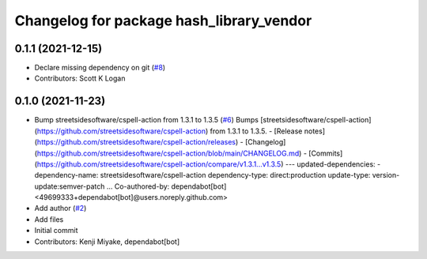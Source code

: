 ^^^^^^^^^^^^^^^^^^^^^^^^^^^^^^^^^^^^^^^^^
Changelog for package hash_library_vendor
^^^^^^^^^^^^^^^^^^^^^^^^^^^^^^^^^^^^^^^^^

0.1.1 (2021-12-15)
------------------
* Declare missing dependency on git (`#8 <https://github.com/tier4/hash_library_vendor/issues/8>`_)
* Contributors: Scott K Logan

0.1.0 (2021-11-23)
------------------
* Bump streetsidesoftware/cspell-action from 1.3.1 to 1.3.5 (`#6 <https://github.com/tier4/hash_library_vendor/issues/6>`_)
  Bumps [streetsidesoftware/cspell-action](https://github.com/streetsidesoftware/cspell-action) from 1.3.1 to 1.3.5.
  - [Release notes](https://github.com/streetsidesoftware/cspell-action/releases)
  - [Changelog](https://github.com/streetsidesoftware/cspell-action/blob/main/CHANGELOG.md)
  - [Commits](https://github.com/streetsidesoftware/cspell-action/compare/v1.3.1...v1.3.5)
  ---
  updated-dependencies:
  - dependency-name: streetsidesoftware/cspell-action
  dependency-type: direct:production
  update-type: version-update:semver-patch
  ...
  Co-authored-by: dependabot[bot] <49699333+dependabot[bot]@users.noreply.github.com>
* Add author (`#2 <https://github.com/tier4/hash_library_vendor/issues/2>`_)
* Add files
* Initial commit
* Contributors: Kenji Miyake, dependabot[bot]
